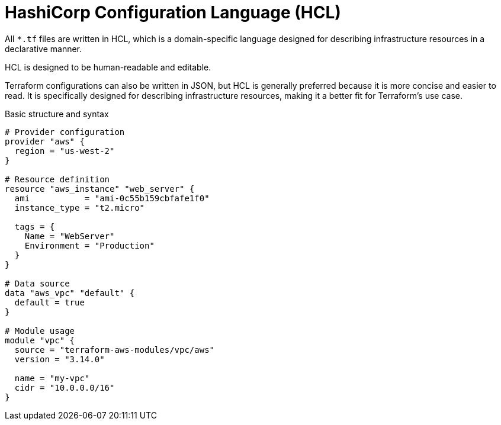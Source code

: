 = HashiCorp Configuration Language (HCL)

All `*.tf` files are written in HCL, which is a domain-specific language designed for describing infrastructure resources in a declarative manner.

HCL is designed to be human-readable and editable.

Terraform configurations can also be written in JSON, but HCL is generally preferred because it is more concise and easier to read. It is specifically designed for describing infrastructure resources, making it a better fit for Terraform's use case.

.Basic structure and syntax
[source]
----
# Provider configuration
provider "aws" {
  region = "us-west-2"
}

# Resource definition
resource "aws_instance" "web_server" {
  ami           = "ami-0c55b159cbfafe1f0"
  instance_type = "t2.micro"

  tags = {
    Name = "WebServer"
    Environment = "Production"
  }
}

# Data source
data "aws_vpc" "default" {
  default = true
}

# Module usage
module "vpc" {
  source = "terraform-aws-modules/vpc/aws"
  version = "3.14.0"

  name = "my-vpc"
  cidr = "10.0.0.0/16"
}
----
